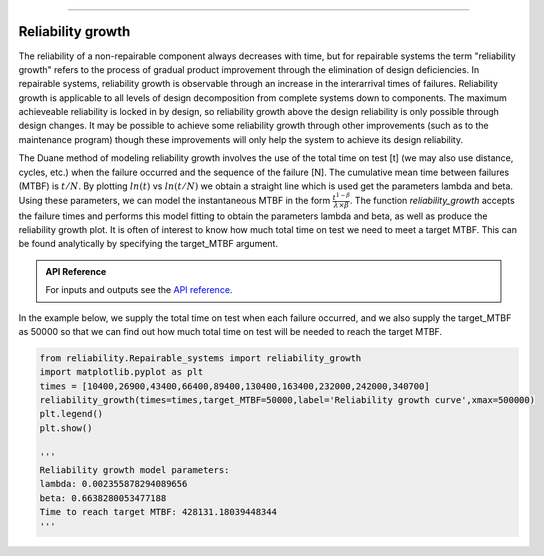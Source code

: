 .. image:: images/logo.png

-------------------------------------

Reliability growth
''''''''''''''''''

The reliability of a non-repairable component always decreases with time, but for repairable systems the term "reliability growth" refers to the process of gradual product improvement through the elimination of design deficiencies. In repairable systems, reliability growth is observable through an increase in the interarrival times of failures. Reliability growth is applicable to all levels of design decomposition from complete systems down to components. The maximum achieveable reliability is locked in by design, so reliability growth above the design reliability is only possible through design changes. It may be possible to achieve some reliability growth through other improvements (such as to the maintenance program) though these improvements will only help the system to achieve its design reliability.

The Duane method of modeling reliability growth involves the use of the total time on test [t] (we may also use distance, cycles, etc.) when the failure occurred and the sequence of the failure [N]. The cumulative mean time between failures (MTBF) is :math:`t/N`. By plotting :math:`ln(t)` vs :math:`ln(t/N)` we obtain a straight line which is used get the parameters lambda and beta. Using these parameters, we can model the instantaneous MTBF in the form :math:`\frac{t^{1-\beta}}{\lambda \times \beta}`. The function `reliability_growth` accepts the failure times and performs this model fitting to obtain the parameters lambda and beta, as well as produce the reliability growth plot. It is often of interest to know how much total time on test we need to meet a target MTBF. This can be found analytically by specifying the target_MTBF argument.

.. admonition:: API Reference

   For inputs and outputs see the `API reference <https://reliability.readthedocs.io/en/latest/API/Repairable_systems/reliability_growth.html>`_.

In the example below, we supply the total time on test when each failure occurred, and we also supply the target_MTBF as 50000 so that we can find out how much total time on test will be needed to reach the target MTBF.

.. code:: python

    from reliability.Repairable_systems import reliability_growth
    import matplotlib.pyplot as plt
    times = [10400,26900,43400,66400,89400,130400,163400,232000,242000,340700]
    reliability_growth(times=times,target_MTBF=50000,label='Reliability growth curve',xmax=500000)
    plt.legend()
    plt.show()
    
    '''
    Reliability growth model parameters:
    lambda: 0.002355878294089656
    beta: 0.6638280053477188
    Time to reach target MTBF: 428131.18039448344
    '''

.. image:: images/reliability_growth.png

